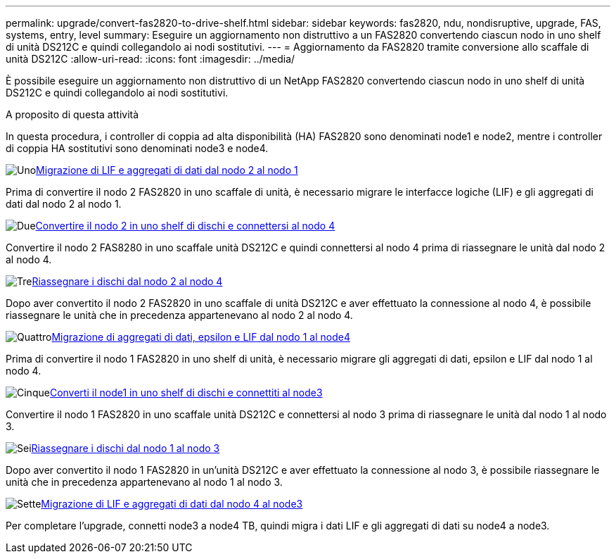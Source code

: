 ---
permalink: upgrade/convert-fas2820-to-drive-shelf.html 
sidebar: sidebar 
keywords: fas2820,  ndu, nondisruptive, upgrade, FAS, systems, entry, level 
summary: Eseguire un aggiornamento non distruttivo a un FAS2820 convertendo ciascun nodo in uno shelf di unità DS212C e quindi collegandolo ai nodi sostitutivi. 
---
= Aggiornamento da FAS2820 tramite conversione allo scaffale di unità DS212C
:allow-uri-read: 
:icons: font
:imagesdir: ../media/


[role="lead"]
È possibile eseguire un aggiornamento non distruttivo di un NetApp FAS2820 convertendo ciascun nodo in uno shelf di unità DS212C e quindi collegandolo ai nodi sostitutivi.

.A proposito di questa attività
In questa procedura, i controller di coppia ad alta disponibilità (HA) FAS2820 sono denominati node1 e node2, mentre i controller di coppia HA sostitutivi sono denominati node3 e node4.

.image:https://raw.githubusercontent.com/NetAppDocs/common/main/media/number-1.png["Uno"]xref:migrate-fas2820-node2-lifs-aggregates.adoc[Migrazione di LIF e aggregati di dati dal nodo 2 al nodo 1]
[role="quick-margin-para"]
Prima di convertire il nodo 2 FAS2820 in uno scaffale di unità, è necessario migrare le interfacce logiche (LIF) e gli aggregati di dati dal nodo 2 al nodo 1.

.image:https://raw.githubusercontent.com/NetAppDocs/common/main/media/number-2.png["Due"]xref:convert-fas2820-node2-drive-shelf.adoc[Convertire il nodo 2 in uno shelf di dischi e connettersi al nodo 4]
[role="quick-margin-para"]
Convertire il nodo 2 FAS8280 in uno scaffale unità DS212C e quindi connettersi al nodo 4 prima di riassegnare le unità dal nodo 2 al nodo 4.

.image:https://raw.githubusercontent.com/NetAppDocs/common/main/media/number-3.png["Tre"]xref:reassign-fas2820-node2-drives.adoc[Riassegnare i dischi dal nodo 2 al nodo 4]
[role="quick-margin-para"]
Dopo aver convertito il nodo 2 FAS2820 in uno scaffale di unità DS212C e aver effettuato la connessione al nodo 4, è possibile riassegnare le unità che in precedenza appartenevano al nodo 2 al nodo 4.

.image:https://raw.githubusercontent.com/NetAppDocs/common/main/media/number-4.png["Quattro"]xref:migrate-fas2820-aggregates-epsilon-lifs.adoc[Migrazione di aggregati di dati, epsilon e LIF dal nodo 1 al node4]
[role="quick-margin-para"]
Prima di convertire il nodo 1 FAS2820 in uno shelf di unità, è necessario migrare gli aggregati di dati, epsilon e LIF dal nodo 1 al nodo 4.

.image:https://raw.githubusercontent.com/NetAppDocs/common/main/media/number-5.png["Cinque"]xref:convert-fas2820-node1-drive-shelf.html[Converti il node1 in uno shelf di dischi e connettiti al node3]
[role="quick-margin-para"]
Convertire il nodo 1 FAS2820 in uno scaffale unità DS212C e connettersi al nodo 3 prima di riassegnare le unità dal nodo 1 al nodo 3.

.image:https://raw.githubusercontent.com/NetAppDocs/common/main/media/number-6.png["Sei"]xref:reassign-fas2820-node1-drives.adoc[Riassegnare i dischi dal nodo 1 al nodo 3]
[role="quick-margin-para"]
Dopo aver convertito il nodo 1 FAS2820 in un'unità DS212C e aver effettuato la connessione al nodo 3, è possibile riassegnare le unità che in precedenza appartenevano al nodo 1 al nodo 3.

.image:https://raw.githubusercontent.com/NetAppDocs/common/main/media/number-7.png["Sette"]xref:migrate-fas2820-node4-lIfs-aggregates.adoc[Migrazione di LIF e aggregati di dati dal nodo 4 al node3]
[role="quick-margin-para"]
Per completare l'upgrade, connetti node3 a node4 TB, quindi migra i dati LIF e gli aggregati di dati su node4 a node3.
